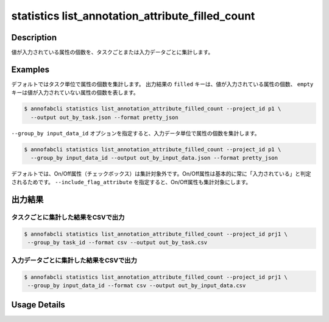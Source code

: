 ==================================================
statistics list_annotation_attribute_filled_count
==================================================

Description
=================================

値が入力されている属性の個数を、タスクごとまたは入力データごとに集計します。



Examples
=================================

デフォルトではタスク単位で属性の個数を集計します。
出力結果の ``filled`` キーは、値が入力されている属性の個数、 ``empty`` キーは値が入力されていない属性の個数を表します。


.. code-block::

    $ annofabcli statistics list_annotation_attribute_filled_count --project_id p1 \
      --output out_by_task.json --format pretty_json

.. code-block:: json
    :caption: out_by_task.json

    [
        {
            "task_id": "task--02",
            "task_status": "break",
            "task_phase": "annotation",
            "task_phase_stage": 1,
            "input_data_count": 1,
            "annotation_attribute_counts": {
                "car": {
                    "occlusion": {
                        "empty": 10,
                        "filled": 20
                    },
                    "type": {
                        "empty": 10,
                        "filled": 20
                    }
                },
                "bike": {
                    "occlusion": {
                        "empty": 10,
                        "filled": 20
                    }
                }
            }
        }
    ]


``--group_by input_data_id`` オプションを指定すると、入力データ単位で属性の個数を集計します。

.. code-block::

    $ annofabcli statistics list_annotation_attribute_filled_count --project_id p1 \
      --group_by input_data_id --output out_by_input_data.json --format pretty_json


.. code-block:: json
    :caption: out_by_task.json

    [
        {
            "task_id": "task--02",
            "task_status": "break",
            "task_phase": "annotation",
            "task_phase_stage": 1,
            "input_data_id": "input1",
            "input_data_name": "input1",
            "frame_no": 1,
            "annotation_attribute_counts": {
                "car": {
                    "occlusion": {
                        "empty": 10,
                        "filled": 20
                    },
                    "type": {
                        "empty": 10,
                        "filled": 20
                    }
                },
                "bike": {
                    "occlusion": {
                        "empty": 10,
                        "filled": 20
                    }
                }
            }
        }
    ]


デフォルトでは、On/Off属性（チェックボックス）は集計対象外です。On/Off属性は基本的に常に「入力されている」と判定されるためです。
``--include_flag_attribute`` を指定すると、On/Off属性も集計対象にします。


出力結果
=================================
    

タスクごとに集計した結果をCSVで出力
----------------------------------------------------

.. code-block::

    $ annofabcli statistics list_annotation_attribute_filled_count --project_id prj1 \
     --group_by task_id --format csv --output out_by_task.csv


.. csv-table:: out_by_task.csv
    :header-rows: 3
    :file: list_annotation_attribute_filled_count/out_by_task.csv


入力データごとに集計した結果をCSVで出力
----------------------------------------------------

.. code-block::

    $ annofabcli statistics list_annotation_attribute_filled_count --project_id prj1 \
     --group_by input_data_id --format csv --output out_by_input_data.csv


.. csv-table:: out_by_input_data.csv
    :header-rows: 3
    :file: list_annotation_attribute_filled_count/out_by_input_data.csv



Usage Details
=================================

.. argparse::
   :ref: annofabcli.statistics.list_annotation_attribute_filled_count.add_parser
   :prog: annofabcli statistics list_annotation_attribute_filled_count
   :nosubcommands:
   :nodefaultconst:

